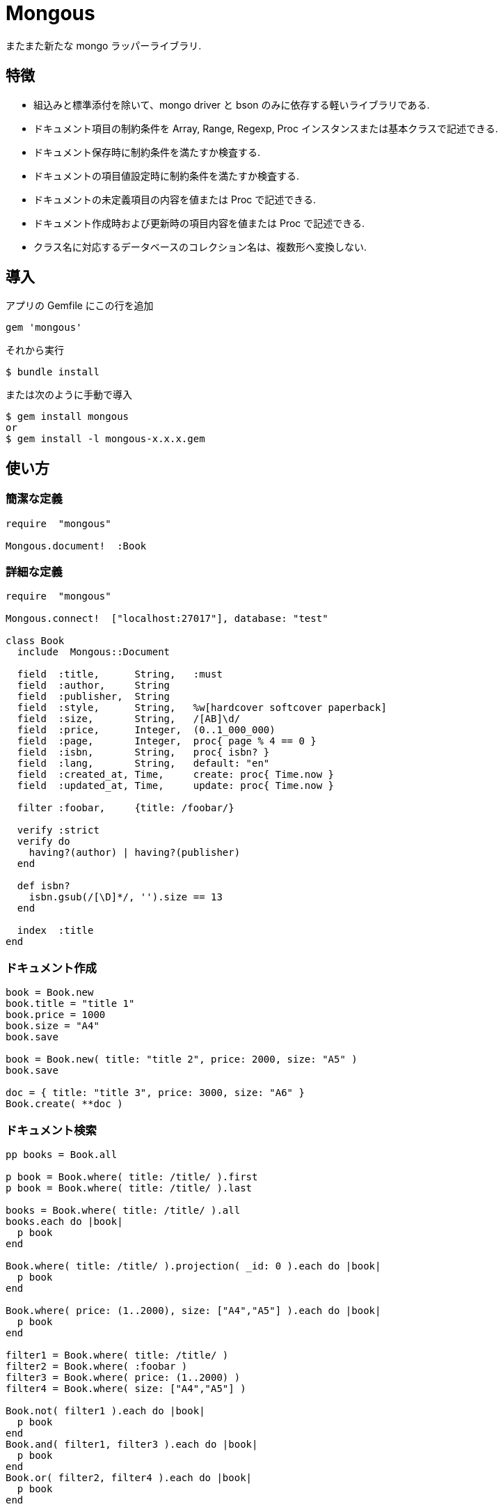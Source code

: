 = Mongous

またまた新たな mongo ラッパーライブラリ.

== 特徴

* 組込みと標準添付を除いて、mongo driver と bson のみに依存する軽いライブラリである.
* ドキュメント項目の制約条件を Array, Range, Regexp, Proc インスタンスまたは基本クラスで記述できる.
* ドキュメント保存時に制約条件を満たすか検査する.
* ドキュメントの項目値設定時に制約条件を満たすか検査する.
* ドキュメントの未定義項目の内容を値または Proc で記述できる.
* ドキュメント作成時および更新時の項目内容を値または Proc で記述できる.
* クラス名に対応するデータベースのコレクション名は、複数形へ変換しない.

== 導入

アプリの Gemfile にこの行を追加

[source,ruby]
----
gem 'mongous'
----

それから実行

    $ bundle install

または次のように手動で導入

    $ gem install mongous
    or
    $ gem install -l mongous-x.x.x.gem

== 使い方

=== 簡潔な定義

[source,ruby]
----
require  "mongous"

Mongous.document!  :Book
----

=== 詳細な定義

[source,ruby]
----
require  "mongous"

Mongous.connect!  ["localhost:27017"], database: "test"

class Book
  include  Mongous::Document

  field  :title,      String,   :must
  field  :author,     String
  field  :publisher,  String
  field  :style,      String,   %w[hardcover softcover paperback]
  field  :size,       String,   /[AB]\d/
  field  :price,      Integer,  (0..1_000_000)
  field  :page,       Integer,  proc{ page % 4 == 0 }
  field  :isbn,       String,   proc{ isbn? }
  field  :lang,       String,   default: "en"
  field  :created_at, Time,     create: proc{ Time.now }
  field  :updated_at, Time,     update: proc{ Time.now }

  filter :foobar,     {title: /foobar/}

  verify :strict
  verify do
    having?(author) | having?(publisher)
  end

  def isbn?
    isbn.gsub(/[\D]*/, '').size == 13
  end

  index  :title
end
----

=== ドキュメント作成

[source,ruby]
----
book = Book.new
book.title = "title 1"
book.price = 1000
book.size = "A4"
book.save

book = Book.new( title: "title 2", price: 2000, size: "A5" )
book.save

doc = { title: "title 3", price: 3000, size: "A6" }
Book.create( **doc )
----

=== ドキュメント検索

[source,ruby]
----
pp books = Book.all

p book = Book.where( title: /title/ ).first
p book = Book.where( title: /title/ ).last

books = Book.where( title: /title/ ).all
books.each do |book|
  p book
end

Book.where( title: /title/ ).projection( _id: 0 ).each do |book|
  p book
end

Book.where( price: (1..2000), size: ["A4","A5"] ).each do |book|
  p book
end

filter1 = Book.where( title: /title/ )
filter2 = Book.where( :foobar )
filter3 = Book.where( price: (1..2000) )
filter4 = Book.where( size: ["A4","A5"] )

Book.not( filter1 ).each do |book|
  p book
end
Book.and( filter1, filter3 ).each do |book|
  p book
end
Book.or( filter2, filter4 ).each do |book|
  p book
end

Book.find( { title: /title/ }, { projection: {_id: 0} } ).each do |book|
  p book
end

Book.where( title: /title/ ).select( _id: 0 ).each do |book|
  p book
end

Book.select( _id: 0 )[0, 5].each do |book|
  p book
end

pp Book.select( :title, :price, :size )[5, 5].all
----

=== ドキュメント更新

[source,ruby]
----
book = Book.where( title: "title 1" ).first
book.title = "title 1 [update]"
book.save
----

=== ドキュメント削除

[source,ruby]
----
book = Book.where( title: "title 1" ).first
book.delete
----

== リファレンス

=== デフォルトデータベースに接続する

[source,ruby]
----
Mongous.connect!( hosts_or_uri = nil, **options )
----

* Result:
  ** nil.

* Parameter:
  ** hosts_or_uri:    ホスト配列または URI (default: ["localhost:21017"])
  ** options:         オプション
    *** file:         データベース構成定義ファイルへのパス
    *** mode:         実行モード (default: "development")
    *** database:     データベース名 (default: "test")
    ***               Mongo::Client.new のその他オプション引数

=== データベースに接続する

[source,ruby]
----
Mongous.connect( hosts_or_uri = nil, **options )
----

* Result:
  ** Mongo::Client インスタンス.

=== コレクション操作クラスをデフォルト設定で定義する.

[source,ruby]
----
Mongous.document!( *names, **options )
----

* Result:
  ** nil.

* Parameter:
  ** names:           コレクション名. (String または Symbol)
  ** options:         オプション
    *** timestamp:    真のとき, フィールド :created_at, :updated_at を追加する.

=== コレクション操作クラスにドキュメントの機能を取り入れる.

[source,ruby]
----
include Mongous::Document
----

=== 別のデータベースを割り当てる.

[source,ruby]
----
self.client=( client )
----

* Result:
  ** Mongo::Client インスタンス.

* Parameter:
  ** client:          Mongo::Client インスタンス.

=== Get binded database.

[source,ruby]
----
self.client
----

* Result:
  ** Mongo::Client インスタンス.

* Parameter:
  ** None.

=== 別のコレクションを割り当てる.

[source,ruby]
----
self.collection_name=( collection_name )
----

* Result:
  ** Collection name 文字列.

* Parameter:
  ** collection_name: コレクション名.

=== Get binded collection name.

[source,ruby]
----
self.collection_name
----

* Result:
  ** Collection name 文字列.

* Parameter:
  ** None.

=== Get collection.

[source,ruby]
----
self.collection( collection_name = nil )
----

* Result:
  ** Mongo::Collection インスタンス.

* Parameter:
  ** collection_name: 一時指定するコレクション名.

=== ドキュメントの要素を定義する.

[source,ruby]
----
self.field( symbol, *attrs, **items )
----

* Parameter:
  ** symbol:          項目名
  ** attrs:           項目属性
    *** Class:        項目検証用 Class
    *** Proc:         項目検証用 Proc
    *** Range:        項目検証用範囲
    *** Array:        項目検証用配列
    *** Symbol:       特別な指示子
      **** must:      ナル値でも空文字列でもない
  ** items:           保存時の操作.
    *** default:      未定義のときの値または Proc.
    *** create:       ドキュメントを新規保存するときの値または Proc.
    *** update:       ドキュメントを更新するときの値または Proc.

=== 保存や代入の前にドキュメントの要素を検証する.

[source,ruby]
----
self.verify( *directives, &block )
----

* Parameter:
  ** directives:      条件シンボル
    *** strict:       定義済み項目名であることを検証する.
  ** block:           各項目値を検証して真偽を返す内容を記述する.

=== 索引指定する.

[source,ruby]
----
self.index( *symbols, **options )
----

* Parameter:
  ** symbols:         項目名
  ** options:         Mongo::Collection#indexes() のオプション.

=== 項目値がナル値でも空文字列でもないことを検証する.

[source,ruby]
----
self.having?( label )
----

* Result:
  ** 論理値

* Parameter:
  ** label:           メソッド呼び出しする項目名.

=== 検索条件に名前をつける.

[source,ruby]
----
self.filter( symbol, filter_or_cond )
----

* Parameter:
  ** symbol:          項目名
  ** filter_or_cond:  フィルタまたは検索条件

=== 出力項目を選択する.

[source,ruby]
----
Mongous::Document.select( *keys, **kwargs )
Mongous::Filter#select( *keys, **kwargs )
----

* Result:
  ** Mongous::Filter instance.

* Parameter:
  ** keys:            項目名
  ** kwargs:          項目名と項目値.

=== 検索条件.

[source,ruby]
----
Mongous::Document.where( filter = nil, **conditions )
Mongous::Filter#where( filter = nil, **conditions )
----

* Result:
  ** Mongous::Filter instance.

* Parameter:
  ** filter:          項目名またはフィルタインスタンス
  ** conditions:      検索条件

=== 否定検索条件.

[source,ruby]
----
Mongous::Document.not( filter = nil, **conditions )
Mongous::Filter#not( filter = nil, **conditions )
----

* Result:
  ** Mongous::Filter instance.

* Parameter:
  ** filter:          項目名またはフィルタインスタンス
  ** conditions:      検索条件

=== 論理積検索条件.

[source,ruby]
----
Mongous::Document.and( *filters )
Mongous::Filter#and( *filters )
----

* Result:
  ** Mongous::Filter instance.

* Parameter:
  ** filters:         項目名またはフィルタインスタンス

=== 論理和検索条件.

[source,ruby]
----
Mongous::Document.or( *filters )
Mongous::Filter#or( *filters )
----

* Result:
  ** Mongous::Filter instance.

* Parameter:
  ** filters:         項目名またはフィルタインスタンス

=== ドキュメントを作成.

[source,ruby]
----
Mongous::Document.create( **doc )
----

* Result:
  ** nil.

* Parameter:
  ** doc:             キーワード引数.

=== ドキュメントを保存.

[source,ruby]
----
Mongous::Document#save
----

* Result:
  ** nil.

=== ドキュメントをHashに変換.

[source,ruby]
----
Mongous::Document#to_hash
----

* Result:
  ** Hash object.

=== ドキュメントをJSONに変換.

[source,ruby]
----
Mongous::Document#to_json
----

* Result:
  ** JSON String.

=== ドキュメントの項目値を読む.

[source,ruby]
----
Mongous::Document#[]( field_name )
Mongous::Document#field_name
----

* Result:
  ** 項目値.

* Parameter:
  ** field_name:      項目名.

=== ドキュメントの項目値を書く.

[source,ruby]
----
Mongous::Document#[]=( field_name, field_value )
Mongous::Document#field_name = field_value
----

* Result:
  ** 項目値.

* Parameter:
  ** field_name:      項目名.
  ** field_value:     項目値.

== 貢献

不具合報告とプルリクエストは GitHub https://github.com/arimay/mongous まで. 

== ライセンス

この Gem は、 http://opensource.org/licenses/MIT[MITライセンス] の条件に基づいてオープンソースとして入手できる.

Copyright (c) ARIMA Yasuhiro <arima.yasuhiro@gmail.com>

